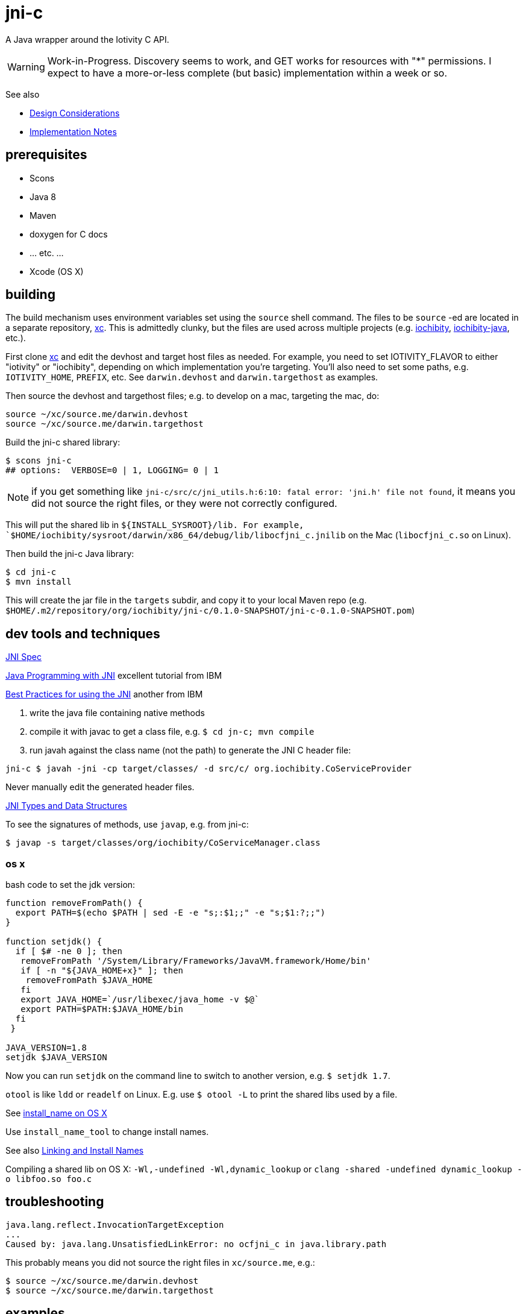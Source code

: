 = jni-c

A Java wrapper around the Iotivity C API.

WARNING: Work-in-Progress.  Discovery seems to work, and GET works for
resources with "*" permissions.  I expect to
have a more-or-less complete (but basic) implementation within a week
or so.

See also

* link:doc/Design.adoc[Design Considerations]
* link:doc/Implementation.adoc[Implementation Notes]

== prerequisites

* Scons
* Java 8
* Maven
* doxygen for C docs
* ... etc. ...
* Xcode (OS X)


== building

The build mechanism uses environment variables set using the `source`
shell command.  The files to be `source` -ed are located in a separate
repository, https://github.com/iotk/xc[xc].  This is admittedly
clunky, but the files are used across multiple projects
(e.g. https://github.com/iotk/iochibity[iochibity],
https://github.com/iotk/iochibity-java[iochibity-java], etc.).

First clone https://github.com/iotk/xc[xc] and edit the devhost and
target host files as needed.  For example, you need to set
IOTIVITY_FLAVOR to either "iotivity" or "iochibity", depending on
which implementation you're targeting.  You'll also need to set some
paths, e.g. `IOTIVITY_HOME`, `PREFIX`, etc.  See `darwin.devhost` and
`darwin.targethost` as examples.

Then source the devhost and targethost files; e.g. to develop on a
mac, targeting the mac, do:

[source,sh]
----
source ~/xc/source.me/darwin.devhost
source ~/xc/source.me/darwin.targethost
----

Build the jni-c shared library:

[source,sh]
----
$ scons jni-c
## options:  VERBOSE=0 | 1, LOGGING= 0 | 1
----

NOTE: if you get something like `jni-c/src/c/jni_utils.h:6:10: fatal
error: 'jni.h' file not found`, it means you did not source the right
files, or they were not correctly configured.

This will put the shared lib in `${INSTALL_SYSROOT}/lib.  For example,
`$HOME/iochibity/sysroot/darwin/x86_64/debug/lib/libocfjni_c.jnilib`
on the Mac (`libocfjni_c.so` on Linux).


Then build the jni-c Java library:

[source,sh]
----
$ cd jni-c
$ mvn install
----

This will create the jar file in the `targets` subdir, and copy it to
your local Maven repo
(e.g. `$HOME/.m2/repository/org/iochibity/jni-c/0.1.0-SNAPSHOT/jni-c-0.1.0-SNAPSHOT.pom`)


== dev tools and techniques

https://docs.oracle.com/javase/8/docs/technotes/guides/jni/spec/jniTOC.html[JNI Spec]

https://www.ibm.com/developerworks/java/tutorials/j-jni/j-jni.html[Java Programming with JNI] excellent tutorial from IBM

https://www.ibm.com/developerworks/java/library/j-jni/[Best Practices for using the JNI] another from IBM

1.  write the java file containing native methods
2.  compile it with javac to get a class file, e.g. `$ cd jn-c; mvn compile`
3.  run javah against the class name (not the path) to generate the JNI C header file:

[source,bash]
----
jni-c $ javah -jni -cp target/classes/ -d src/c/ org.iochibity.CoServiceProvider
----

Never manually edit the generated header files.

https://docs.oracle.com/javase/8/docs/technotes/guides/jni/spec/types.html[JNI Types and Data Structures]

To see the signatures of methods, use `javap`, e.g. from jni-c:

[source,bash]
----
$ javap -s target/classes/org/iochibity/CoServiceManager.class
----

=== os x

bash code to set the jdk version:

[source,bash]
----
function removeFromPath() {
  export PATH=$(echo $PATH | sed -E -e "s;:$1;;" -e "s;$1:?;;")
}

function setjdk() {
  if [ $# -ne 0 ]; then
   removeFromPath '/System/Library/Frameworks/JavaVM.framework/Home/bin'
   if [ -n "${JAVA_HOME+x}" ]; then
    removeFromPath $JAVA_HOME
   fi
   export JAVA_HOME=`/usr/libexec/java_home -v $@`
   export PATH=$PATH:$JAVA_HOME/bin
  fi
 }

JAVA_VERSION=1.8
setjdk $JAVA_VERSION
----

Now you can run `setjdk` on the command line to switch to another version, e.g. `$ setjdk 1.7`.

`otool` is like `ldd` or `readelf` on Linux.  E.g. use `$ otool -L` to print the shared libs used by a file.

See http://log.zyxar.com/blog/2012/03/10/install-name-on-os-x/[install_name on OS X]

Use `install_name_tool` to change install names.

See also https://www.mikeash.com/pyblog/friday-qa-2009-11-06-linking-and-install-names.html[Linking and Install Names]

Compiling a shared lib on OS X:  `-Wl,-undefined -Wl,dynamic_lookup` or `clang -shared -undefined dynamic_lookup -o libfoo.so foo.c`

== troubleshooting

[source,sh]
----
java.lang.reflect.InvocationTargetException
...
Caused by: java.lang.UnsatisfiedLinkError: no ocfjni_c in java.library.path
----

This probably means you did not source the right files in `xc/source.me`, e.g.:

[source,sh]
----
$ source ~/xc/source.me/darwin.devhost
$ source ~/xc/source.me/darwin.targethost
----


== examples

Security configuration is *required*.  You must create the appropriate
CBOR files and tell the implementation where to find them (in the
"Init" call); see the link:example[example] code.

Then run the example:

[source,sh]
----
$ cd examples
$ export MAVEN_OPTS="-Djava.library.path=${INSTALL_SYSROOT}/lib"
$ mvn exec:java -Dexec.mainClass="org.iochibity.test.OCFTestClient"
or
$ mvn exec:java -Dexec.mainClass="org.iochibity.test.OCFTestServer"
----


== edison

You can cross-compile to target the Intel Edison.  Currently this has
only been tested on OS X as the dev host, but it should work for Linux
as well.

To target the Intel Edison, source the appropriate devhost file, then
`edison.targethost`.  E.g., I develop on the Mac, so I do this:

[source,sh]
----
source ~/xc/source.me/darwin.devhost
source ~/xc/source.me/edison.targethost
----

*NOTE*: you may need to edit the devhost and targethost files to fit
 your system.

Then build the library as above, and `scp` the result to the Edison.

Open a terminal to the Edison and (assuming you've copied
Iochibity/Iotivity and the jni- lib to `$HOME/iochibity`, and the jar
files to `$HOME`) do:

[source,sh]
----
$ export LD_LIBRARY_PATH=$HOME/iochibity/lib
$ java -Djava.library.path=$HOME/iochibity/lib -cp "jni-c-0.1.0-SNAPSHOT.jar:iochibity-eg-0.1.0-SNAPSHOT.jar" org.iochibity.test.OCFTestServer
----

== naming conventions


JNI:

* 'klass' is reserved for the jclass arg (Class object) of static methods
* 'this' is reserved for the (this) jobject arg of object methods
* k_  is the prefix used for klasses other than the klass object
* fid_ is the prefix for field ids from GetFieldId, e.g. fid_class_method
* mid_ is the prefix for method ids from GetMethodId, e.g. mid_class_method
* mids_ is for static methods
* j_ - prefix for java objects
* c_ - prefix for native c data

UPPER_CASE prefixes are used for global vars, set by `JNI_OnLoad` (in
`ocf_init.c`); e.g. K_LINKED_LIST for the java.util.LinkedList
class, MID_LL_CTOR for the LinkedList constructor etc.


Java:

* _ - underscore prefix marks a field as both private and
  corresponding to an underlying var, ptr, struct, e.g. _handle


== exceptions

Instead of returning an OCStackResult code we return void and throw
Java exceptions as needed.


== conceptual structure

We eschew talk of "Resources" and "Representations", because those
terms are so abstract as to be useless; in software, everything is
both a "resource" and a "representation".

The basic idea is that servers are ServiceProviders, and clients are
ServiceRequestors.  The mechanism of communication is the message.
Messages may contain payloads, and may reference state ("Resource").

The library itself provides services to clients and servers.  The
`Messenger` provides messaging services; the `ServiceManager` keeps
track of service requestors and providers (callbacks).

ServiceProviders are composed of some meta-data, such as a URL path, a
state machine that functions as a callback/handler for dealing with
incoming messages requesting services, and data.  The data are state
data (conventionally, they are a "resource representation).  The state
machine may maintain state data in memory, or it may acquire it
dynamically (as in the case of "reading" a sensor instrument).

On a ServiceProvider (server), the state machine is a routine called
`serviceRequestIn`; on a ServiceRequestor (client), it's a routine
called `serviceResponseIn`;

ServiceProviders must be registered with the ServiceManager.

A Client (ServiceRequestor) creates an outgoing service request
message (MsgRequestOut), and uses the Messenger to send it
(Messenger.sendRequest(...)).

A (application) Server (ServiceProvider) receives (from a client
ServiceRequestor) an incoming request message (MsgRequestIn), which
refers to Resources (ResourceLocal).  The ServiceProvider creates an
outgoing message (MsgResponseOut), creates a Payload containing
relevant (state) data, inserts it in the MsgResponseOut, and asks the
Messenger to send it to the client ServiceRequestor.

The client ServiceRequestor then receives an incoming response message
(MsgResponseIn) that corresponds to the MsgResponseOut sent by the
ServiceProvider.

ServiceProviders (on the server side) are always associated with
state, and the messages handled by ServiceProviders
(MsgRequestIn/MsgResponseOut) always contain a reference to that
state.

Messages may also contain payloads.



setPlatformInfo  => ServicesManager.registerPlatformProvider

setDeviceInfo    => ServicesManager.registerDeviceProvider

OCCreateResource => ServicesManager.registerServiceProvider

new: Messenger

OCDoResource     => Messenger.sendRequest

OCDoResponse     => Messenger.sendResponse

OCResource       => Resource

			        ResourceLocal  (new; resource on server)

			        ResourceRemote (new; resource on client, rec'd from server)

new: IMessage, Message implements IMessage

new: MsgForServiceProvider extends Message

OCEntityHandlerRequest   => MsgRequestIn   extends MsgForServiceProvider

OCEntityHandlerResponse  => MsgResponseOut extends MsgForServiceProvider

new: MsgForServiceRequestor extends Message

OCClientResponse         => MsgResponseIn  extends MsgForServiceRequestor

new:                        MsgRequestOut  extends MsgForServiceRequestor
